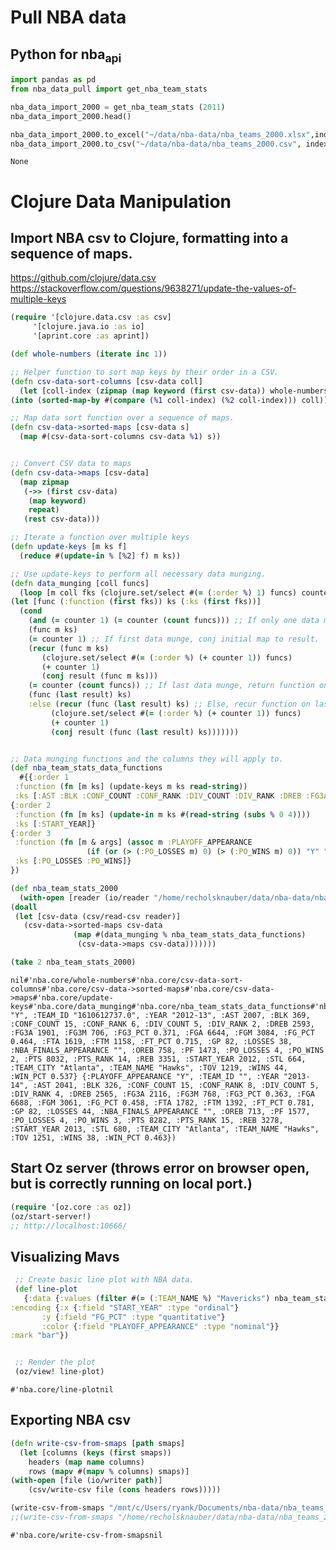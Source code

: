 * Pull NBA data
** Python for nba_api
   #+name: nba_data_import
   #+begin_src python
     import pandas as pd
     from nba_data_pull import get_nba_team_stats

     nba_data_import_2000 = get_nba_team_stats (2011)
     nba_data_import_2000.head()

     nba_data_import_2000.to_excel("~/data/nba-data/nba_teams_2000.xlsx",index=True)
     nba_data_import_2000.to_csv("~/data/nba-data/nba_teams_2000.csv", index=True)
   #+end_src

   #+RESULTS: nba_data_import
   : None

* Clojure Data Manipulation
** Import NBA csv to Clojure, formatting into a sequence of maps.
https://github.com/clojure/data.csv
https://stackoverflow.com/questions/9638271/update-the-values-of-multiple-keys
   #+begin_src clojure
     (require '[clojure.data.csv :as csv]
	      '[clojure.java.io :as io]
	      '[aprint.core :as aprint])

     (def whole-numbers (iterate inc 1))

     ;; Helper function to sort map keys by their order in a CSV.
     (defn csv-data-sort-columns [csv-data coll]
       (let [coll-index (zipmap (map keyword (first csv-data)) whole-numbers)]
	 (into (sorted-map-by #(compare (%1 coll-index) (%2 coll-index))) coll)))

     ;; Map data sort function over a sequence of maps.
     (defn csv-data->sorted-maps [csv-data s]
       (map #(csv-data-sort-columns csv-data %1) s))


     ;; Convert CSV data to maps
     (defn csv-data->maps [csv-data]
       (map zipmap
	    (->> (first csv-data)
		 (map keyword)
		 repeat)
	    (rest csv-data)))

     ;; Iterate a function over multiple keys
     (defn update-keys [m ks f]
       (reduce #(update-in % [%2] f) m ks))

     ;; Use update-keys to perform all necessary data munging.
     (defn data_munging [coll funcs]
       (loop [m coll fks (clojure.set/select #(= (:order %) 1) funcs) counter 1 result []]
	 (let [func (:function (first fks)) ks (:ks (first fks))]
	   (cond
	     (and (= counter 1) (= counter (count funcs))) ;; If only one data munge function, just return.
	     (func m ks)
	     (= counter 1) ;; If first data munge, conj initial map to result.
	     (recur (func m ks)
		    (clojure.set/select #(= (:order %) (+ counter 1)) funcs)
		    (+ counter 1)
		    (conj result (func m ks)))
	     (= counter (count funcs)) ;; If last data munge, return function on last result.
	     (func (last result) ks)
	     :else (recur (func (last result) ks) ;; Else, recur function on last result.
			  (clojure.set/select #(= (:order %) (+ counter 1)) funcs)
			  (+ counter 1)
			  (conj result (func (last result) ks)))))))


     ;; Data munging functions and the columns they will apply to.
     (def nba_team_stats_data_functions
       #{{:order 1
	  :function (fn [m ks] (update-keys m ks read-string))
	  :ks [:AST :BLK :CONF_COUNT :CONF_RANK :DIV_COUNT :DIV_RANK :DREB :FG3A :FG3M :FG3_PCT :FGA :FGM :FG_PCT :FTA :FTM :FT_PCT :GP :LOSSES :OREB :PF :PO_LOSSES :PO_WINS :PTS :PTS_RANK :REB :STL :TOV :WINS :WIN_PCT]}
	 {:order 2
	  :function (fn [m ks] (update-in m ks #(read-string (subs % 0 4))))
	  :ks [:START_YEAR]}
	 {:order 3
	  :function (fn [m & args] (assoc m :PLAYOFF_APPEARANCE
				      (if (or (> (:PO_LOSSES m) 0) (> (:PO_WINS m) 0)) "Y" "N")))
	  :ks [:PO_LOSSES :PO_WINS]}
	 })

     (def nba_team_stats_2000
       (with-open [reader (io/reader "/home/recholsknauber/data/nba-data/nba_teams_2000.csv")]
	 (doall
	  (let [csv-data (csv/read-csv reader)]
	    (csv-data->sorted-maps csv-data
				   (map #(data_munging % nba_team_stats_data_functions)
					(csv-data->maps csv-data)))))))

     (take 2 nba_team_stats_2000)
   #+end_src

   #+RESULTS:
   : nil#'nba.core/whole-numbers#'nba.core/csv-data-sort-columns#'nba.core/csv-data->sorted-maps#'nba.core/csv-data->maps#'nba.core/update-keys#'nba.core/data_munging#'nba.core/nba_team_stats_data_functions#'nba.core/nba_team_stats_2000({:PLAYOFF_APPEARANCE "Y", :TEAM_ID "1610612737.0", :YEAR "2012-13", :AST 2007, :BLK 369, :CONF_COUNT 15, :CONF_RANK 6, :DIV_COUNT 5, :DIV_RANK 2, :DREB 2593, :FG3A 1901, :FG3M 706, :FG3_PCT 0.371, :FGA 6644, :FGM 3084, :FG_PCT 0.464, :FTA 1619, :FTM 1158, :FT_PCT 0.715, :GP 82, :LOSSES 38, :NBA_FINALS_APPEARANCE "", :OREB 758, :PF 1473, :PO_LOSSES 4, :PO_WINS 2, :PTS 8032, :PTS_RANK 14, :REB 3351, :START_YEAR 2012, :STL 664, :TEAM_CITY "Atlanta", :TEAM_NAME "Hawks", :TOV 1219, :WINS 44, :WIN_PCT 0.537} {:PLAYOFF_APPEARANCE "Y", :TEAM_ID "", :YEAR "2013-14", :AST 2041, :BLK 326, :CONF_COUNT 15, :CONF_RANK 8, :DIV_COUNT 5, :DIV_RANK 4, :DREB 2565, :FG3A 2116, :FG3M 768, :FG3_PCT 0.363, :FGA 6688, :FGM 3061, :FG_PCT 0.458, :FTA 1782, :FTM 1392, :FT_PCT 0.781, :GP 82, :LOSSES 44, :NBA_FINALS_APPEARANCE "", :OREB 713, :PF 1577, :PO_LOSSES 4, :PO_WINS 3, :PTS 8282, :PTS_RANK 15, :REB 3278, :START_YEAR 2013, :STL 680, :TEAM_CITY "Atlanta", :TEAM_NAME "Hawks", :TOV 1251, :WINS 38, :WIN_PCT 0.463})

** Start Oz server (throws error on browser open, but is correctly running on local port.)
   #+begin_src clojure
     (require '[oz.core :as oz])
     (oz/start-server!)
     ;; http://localhost:10666/
   #+end_src
** Visualizing Mavs
   #+begin_src clojure
     ;; Create basic line plot with NBA data.
     (def line-plot
       {:data {:values (filter #(= (:TEAM_NAME %) "Mavericks") nba_team_stats_2000)}
	:encoding {:x {:field "START_YEAR" :type "ordinal"}
		   :y {:field "FG_PCT" :type "quantitative"}
		   :color {:field "PLAYOFF_APPEARANCE" :type "nominal"}}
	:mark "bar"})


     ;; Render the plot
     (oz/view! line-plot)
   #+end_src

   #+RESULTS:
   : #'nba.core/line-plotnil
** Exporting NBA csv
   #+begin_src clojure
     (defn write-csv-from-smaps [path smaps]
       (let [columns (keys (first smaps))
	     headers (map name columns)
	     rows (mapv #(mapv % columns) smaps)]
	 (with-open [file (io/writer path)]
		 (csv/write-csv file (cons headers rows)))))

     (write-csv-from-smaps "/mnt/c/Users/ryank/Documents/nba-data/nba_teams_2000-out-file.csv" nba_team_stats_2000)
     ;;(write-csv-from-smaps "/home/recholsknauber/data/nba-data/nba_teams_2000-out-file.csv" nba_team_stats_2000)
   #+end_src

   #+RESULTS:
   : #'nba.core/write-csv-from-smapsnil
